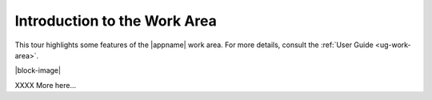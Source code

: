 Introduction to the Work Area
-----------------------------

This tour highlights some features of the |appname| work area. For more
details, consult the :ref:`User Guide <ug-work-area>`.

.. incvideo:: WorkArea ../videos/WorkArea.mp4 512px center
   :poster:  ../_images/WorkArea.jpg

|block-image|

XXXX More here...
